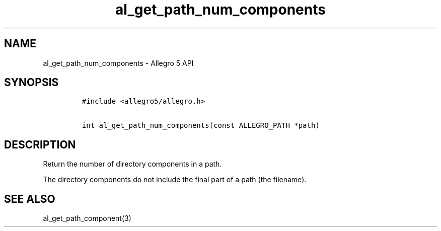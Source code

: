 .\" Automatically generated by Pandoc 3.1.3
.\"
.\" Define V font for inline verbatim, using C font in formats
.\" that render this, and otherwise B font.
.ie "\f[CB]x\f[]"x" \{\
. ftr V B
. ftr VI BI
. ftr VB B
. ftr VBI BI
.\}
.el \{\
. ftr V CR
. ftr VI CI
. ftr VB CB
. ftr VBI CBI
.\}
.TH "al_get_path_num_components" "3" "" "Allegro reference manual" ""
.hy
.SH NAME
.PP
al_get_path_num_components - Allegro 5 API
.SH SYNOPSIS
.IP
.nf
\f[C]
#include <allegro5/allegro.h>

int al_get_path_num_components(const ALLEGRO_PATH *path)
\f[R]
.fi
.SH DESCRIPTION
.PP
Return the number of directory components in a path.
.PP
The directory components do not include the final part of a path (the
filename).
.SH SEE ALSO
.PP
al_get_path_component(3)
